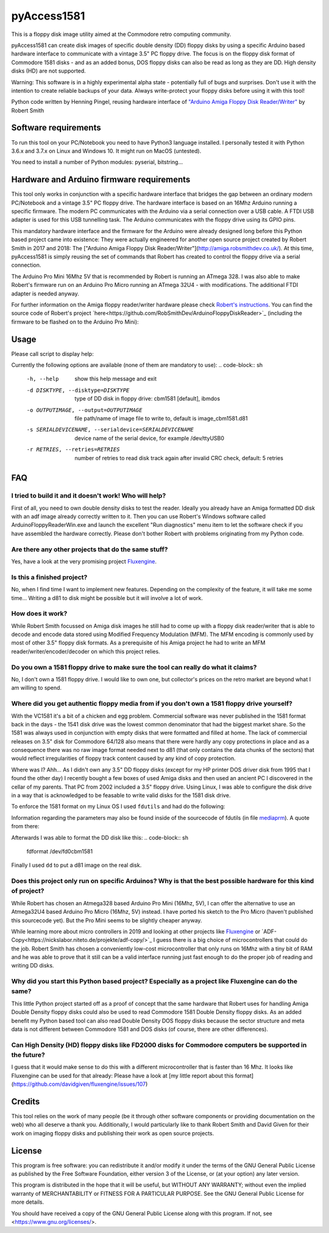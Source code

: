 pyAccess1581
==============

This is a floppy disk image utility aimed at the Commodore retro computing community.

pyAccess1581 can create disk images of specific double density (DD) floppy disks by using a specific Arduino based hardware interface to communicate with a vintage 3.5" PC floppy drive. The focus is on the floppy disk format of Commodore 1581 disks - and as an added bonus, DOS floppy disks can also be read as long as they are DD. High density disks (HD) are not supported.

Warning: This software is in a highly experimental alpha state - potentially full of bugs and surprises. Don't use it with the intention to create reliable backups of your data. Always write-protect your floppy disks before using it with this tool!

Python code written by Henning Pingel, reusing hardware interface of `"Arduino Amiga Floppy Disk Reader/Writer" <http://amiga.robsmithdev.co.uk/>`_ by Robert Smith

Software requirements
---------------------

To run this tool on your PC/Notebook you need to have Python3 language installed. I personally tested it with Python 3.6.x and 3.7.x on Linux and Windows 10. It might run on MacOS (untested).

You need to install a number of Python modules: pyserial, bitstring...

Hardware and Arduino firmware requirements
------------------------------------------

This tool only works in conjunction with a specific hardware interface that bridges the gap between an ordinary modern PC/Notebook and a vintage 3.5" PC floppy drive. The hardware interface is based on an 16Mhz Arduino running a specific firmware. The modern PC communicates with the Arduino via a serial connection over a USB cable. A FTDI USB adapter is used for this USB tunnelling task. The Arduino communicates with the floppy drive using its GPIO pins.

This mandatory hardware interface and the firmware for the Arduino were already designed long before this Python based project came into existence: They were actually engineered for another open source project created by Robert Smith in 2017 and 2018: The ["Arduino Amiga Floppy Disk Reader/Writer"](http://amiga.robsmithdev.co.uk/). At this time, pyAccess1581 is simply reusing the set of commands that Robert has created to control the floppy drive via a serial connection.

The Arduino Pro Mini 16Mhz 5V that is recommended by Robert is running an ATmega 328. I was also able to make Robert's firmware run on an Arduino Pro Micro running an ATmega 32U4 - with modifications. The additional FTDI adapter is needed anyway.

For further information on the Amiga floppy reader/writer hardware please check `Robert's instructions <http://amiga.robsmithdev.co.uk/instructions>`_. You can find the source code of Robert's project `here<https://github.com/RobSmithDev/ArduinoFloppyDiskReader>`_ (including the firmware to be flashed on to the Arduino Pro Mini):

Usage
-----

Please call script to display help:

.. code-block:: sh
    $ python3 disk2image.py -h

Currently the following options are available (none of them are mandatory to use):
.. code-block:: sh
    -h, --help            show this help message and exit
    -d DISKTYPE, --disktype=DISKTYPE
                          type of DD disk in floppy drive: cbm1581 [default],
                          ibmdos
    -o OUTPUTIMAGE, --output=OUTPUTIMAGE
                          file path/name of image file to write to, default is
                          image_cbm1581.d81
    -s SERIALDEVICENAME, --serialdevice=SERIALDEVICENAME
                          device name of the serial device, for example
                          /dev/ttyUSB0
    -r RETRIES, --retries=RETRIES
                          number of retries to read disk track again after
                          invalid CRC check, default: 5 retries
FAQ
---

I tried to build it and it doesn't work! Who will help?
^^^^^^^^^^^^^^^^^^^^^^^^^^^^^^^^^^^^^^^^^^^^^^^^^^^^^^^

First of all, you need to own double density disks to test the reader. Ideally you already have an Amiga formatted DD disk with an adf image already correctly written to it. Then you can use Robert's Windows software called ArduinoFloppyReaderWin.exe and launch the excellent "Run diagnostics" menu item to let the software check if you have assembled the hardware correctly. Please don't bother Robert with problems originating from my Python code.

Are there any other projects that do the same stuff?
^^^^^^^^^^^^^^^^^^^^^^^^^^^^^^^^^^^^^^^^^^^^^^^^^^^^

Yes, have a look at the very promising project `Fluxengine <http://cowlark.com/fluxengine/index.html>`_.

Is this a finished project?
^^^^^^^^^^^^^^^^^^^^^^^^^^^

No, when I find time I want to implement new features. Depending on the complexity of the feature, it will take me some time... Writing a d81 to disk might be possible but it will involve a lot of work.

How does it work?
^^^^^^^^^^^^^^^^^

While Robert Smith focussed on Amiga disk images he still had to come up with a floppy disk reader/writer that is able to decode and encode data stored using Modified Frequency Modulation (MFM). The MFM encoding is commonly used by most of other 3.5" floppy disk formats. As a prerequisite of his Amiga project he had to write an MFM reader/writer/encoder/decoder on which this project relies.

Do you own a 1581 floppy drive to make sure the tool can really do what it claims?
^^^^^^^^^^^^^^^^^^^^^^^^^^^^^^^^^^^^^^^^^^^^^^^^^^^^^^^^^^^^^^^^^^^^^^^^^^^^^^^^^^

No, I don't own a 1581 floppy drive. I would like to own one, but collector's prices on the retro market are beyond what I am willing to spend.

Where did you get authentic floppy media from if you don't own a 1581 floppy drive yourself?
^^^^^^^^^^^^^^^^^^^^^^^^^^^^^^^^^^^^^^^^^^^^^^^^^^^^^^^^^^^^^^^^^^^^^^^^^^^^^^^^^^^^^^^^^^^^

With the VC1581 it's a bit of a chicken and egg problem. Commercial software was never published in the 1581 format back in the days - the 1541 disk drive was the lowest common denominator that had the biggest market share. So the 1581 was always used in conjunction with empty disks that were formatted and filled at home. The lack of commercial releases on 3.5" disk for Commodore 64/128 also means that there were hardly any copy protections in place and as a consequence there was no raw image format needed next to d81 (that only contains the data chunks of the sectors) that would reflect irregularities of floppy track content caused by any kind of copy protection.

Where was I? Ahh... As I didn't own any 3.5" DD floppy disks (except for my HP printer DOS driver disk from 1995 that I found the other day) I recently bought a few boxes of used Amiga disks and then used an ancient PC I discovered in the cellar of my parents. That PC from 2002 included a 3.5" floppy drive. Using Linux, I was able to configure the disk drive in a way that is acknowledged to be feasable to write valid disks for the 1581 disk drive.

To enforce the 1581 format on my Linux OS I used ``fdutils`` and had do the following:

.. code-block:: sh
    mknod /dev/fd0cbm1581 b 2 124
    setfdprm /dev/fd0cbm1581 DD DS sect=10 cyl=80 swapsides
    floppycontrol /dev/fd0 -A 31,7,8,4,25,28,22,21

Information regarding the parameters may also be found inside of the sourcecode of fdutils (in  file `mediaprm <https://github.com/Distrotech/fdutils/blob/master/src/mediaprm>`_). A quote from there:

.. code-block:: sh
    #Commodore 1581 (the 3 1/2 drive of the Commodore 128)
    "CBM1581":
    DS DD sect=10 cyl=80 ssize=512 fmt_gap=35 gap=12 swapsides

Afterwards I was able to format the DD disk like this:
.. code-block:: sh
    fdformat /dev/fd0cbm1581

Finally I used ``dd`` to put a d81 image on the real disk.

Does this project only run on specific Arduinos? Why is that the best possible hardware for this kind of project?
^^^^^^^^^^^^^^^^^^^^^^^^^^^^^^^^^^^^^^^^^^^^^^^^^^^^^^^

While Robert has chosen an Atmega328 based Arduino Pro Mini (16Mhz, 5V), I can offer the alternative to use an Atmega32U4 based Arduino Pro Micro (16Mhz, 5V) instead. I have ported his sketch to the Pro Micro (haven't published this sourcecode yet). But the Pro Mini seems to be slightly cheaper anyway.

While learning more about micro controllers in 2019 and looking at other projects like `Fluxengine <http://cowlark.com/fluxengine/index.html>`_ or `ADF-Copy<https://nickslabor.niteto.de/projekte/adf-copy/>`_ I guess there is a big choice of microcontrollers that could do the job. Robert Smith has chosen a conveniently low-cost microcontroller that only runs on 16Mhz with a tiny bit of RAM and he was able to prove that it still can be a valid interface running just fast enough to do the proper job of reading and writing DD disks.

Why did you start this Python based project? Especially as a project like Fluxengine can do the same?
^^^^^^^^^^^^^^^^^^^^^^^^^^^^^^^^^^^^^^^^^^^^^^^^^^^^^^^

This little Python project started off as a proof of concept that the same hardware that Robert uses for handling Amiga Double Density floppy disks could also be used to read Commodore 1581 Double Density floppy disks. As an added benefit my Python based tool can also read Double Density DOS floppy disks because the sector structure and meta data is not different between Commodore 1581 and DOS disks (of course, there are other differences).

Can High Density (HD) floppy disks like FD2000 disks for Commodore computers be supported in the future?
^^^^^^^^^^^^^^^^^^^^^^^^^^^^^^^^^^^^^^^^^^^^^^^^^^^^^^^

I guess that it would make sense to do this with a different microcontroller that is faster than 16 Mhz. It looks like Fluxengine can be used for that already: Please have a look at [my little report about this format](https://github.com/davidgiven/fluxengine/issues/107)

Credits
-------
This tool relies on the work of many people (be it through other software components or providing documentation on the web) who all deserve a thank you. Additionally, I would particularly like to thank Robert Smith and David Given for their work on imaging floppy disks and publishing their work as open source projects.

License
-------
This program is free software: you can redistribute it and/or modify
it under the terms of the GNU General Public License as published by
the Free Software Foundation, either version 3 of the License, or
(at your option) any later version.

This program is distributed in the hope that it will be useful,
but WITHOUT ANY WARRANTY; without even the implied warranty of
MERCHANTABILITY or FITNESS FOR A PARTICULAR PURPOSE.  See the
GNU General Public License for more details.

You should have received a copy of the GNU General Public License
along with this program.  If not, see <https://www.gnu.org/licenses/>.
